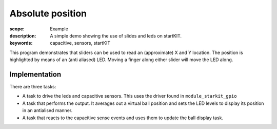 Absolute position
=================

:scope: Example
:description: A simple demo showing the use of slides and leds on startKIT.
:keywords: capacitive, sensors, startKIT

This program demonstrates that sliders can be used to read an (approximate)
X and Y location. The position is highlighted by means of an (anti aliased)
LED. Moving a finger along either slider will move the LED along.


Implementation
--------------

There are three tasks:

* A task to drive the leds and capacitive sensors. This uses the
  driver found in ``module_starkit_gpio``
* A task that performs the output. It averages out a virtual ball position
  and sets the LED levels to display its position in an antialised manner.
* A task that reacts to the capacitive sense events and uses them to
  update the ball display task.
